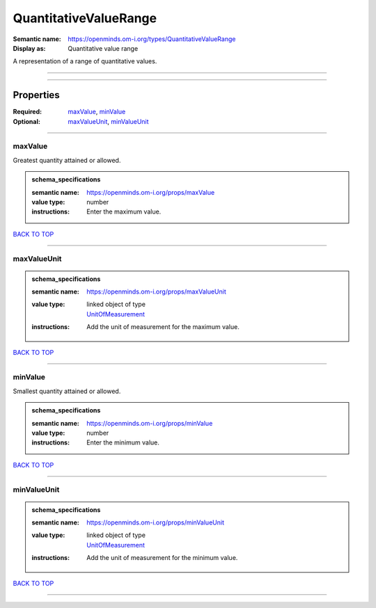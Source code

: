 ######################
QuantitativeValueRange
######################

:Semantic name: https://openminds.om-i.org/types/QuantitativeValueRange

:Display as: Quantitative value range

A representation of a range of quantitative values.


------------

------------

Properties
##########

:Required: `maxValue <maxValue_heading_>`_, `minValue <minValue_heading_>`_
:Optional: `maxValueUnit <maxValueUnit_heading_>`_, `minValueUnit <minValueUnit_heading_>`_

------------

.. _maxValue_heading:

********
maxValue
********

Greatest quantity attained or allowed.

.. admonition:: schema_specifications

   :semantic name: https://openminds.om-i.org/props/maxValue
   :value type: number
   :instructions: Enter the maximum value.

`BACK TO TOP <QuantitativeValueRange_>`_

------------

.. _maxValueUnit_heading:

************
maxValueUnit
************

.. admonition:: schema_specifications

   :semantic name: https://openminds.om-i.org/props/maxValueUnit
   :value type: | linked object of type
                | `UnitOfMeasurement <https://openminds-documentation.readthedocs.io/en/v4.0/schema_specifications/controlledTerms/unitOfMeasurement.html>`_
   :instructions: Add the unit of measurement for the maximum value.

`BACK TO TOP <QuantitativeValueRange_>`_

------------

.. _minValue_heading:

********
minValue
********

Smallest quantity attained or allowed.

.. admonition:: schema_specifications

   :semantic name: https://openminds.om-i.org/props/minValue
   :value type: number
   :instructions: Enter the minimum value.

`BACK TO TOP <QuantitativeValueRange_>`_

------------

.. _minValueUnit_heading:

************
minValueUnit
************

.. admonition:: schema_specifications

   :semantic name: https://openminds.om-i.org/props/minValueUnit
   :value type: | linked object of type
                | `UnitOfMeasurement <https://openminds-documentation.readthedocs.io/en/v4.0/schema_specifications/controlledTerms/unitOfMeasurement.html>`_
   :instructions: Add the unit of measurement for the minimum value.

`BACK TO TOP <QuantitativeValueRange_>`_

------------

